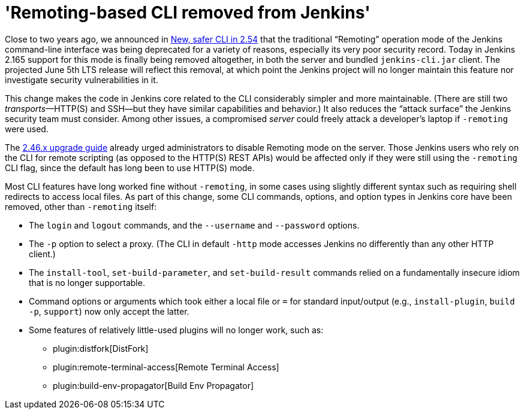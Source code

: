 = 'Remoting-based CLI removed from Jenkins'
:page-layout: blog
:page-tags: core, security, remoting

:page-author: jglick


Close to two years ago, we announced in
link:/blog/2017/04/11/new-cli/[New, safer CLI in 2.54]
that the traditional “Remoting” operation mode of the Jenkins command-line interface
was being deprecated for a variety of reasons, especially its very poor security record.
Today in Jenkins 2.165 support for this mode is finally being removed altogether,
in both the server and bundled `jenkins-cli.jar` client.
The projected June 5th LTS release will reflect this removal,
at which point the Jenkins project will no longer maintain this feature
nor investigate security vulnerabilities in it.

This change makes the code in Jenkins core related to the CLI considerably simpler and more maintainable.
(There are still two _transports_—HTTP(S) and SSH—but they have similar capabilities and behavior.)
It also reduces the “attack surface” the Jenkins security team must consider.
Among other issues, a compromised _server_ could freely attack a developer’s laptop if `-remoting` were used.

The
link:/doc/upgrade-guide/2.46/[2.46.x upgrade guide]
already urged administrators to disable Remoting mode on the server.
Those Jenkins users who rely on the CLI for remote scripting (as opposed to the HTTP(S) REST APIs)
would be affected only if they were still using the `-remoting` CLI flag,
since the default has long been to use HTTP(S) mode.

Most CLI features have long worked fine without `-remoting`,
in some cases using slightly different syntax such as requiring shell redirects to access local files.
As part of this change, some CLI commands, options, and option types in Jenkins core have been removed, other than `-remoting` itself:

* The `login` and `logout` commands, and the `--username` and `--password` options.
* The `-p` option to select a proxy. (The CLI in default `-http` mode accesses Jenkins no differently than any other HTTP client.)
* The `install-tool`, `set-build-parameter`, and `set-build-result` commands relied on a fundamentally insecure idiom that is no longer supportable.
* Command options or arguments which took either a local file or `=` for standard input/output (e.g., `install-plugin`, `build -p`, `support`) now only accept the latter.
* Some features of relatively little-used plugins will no longer work, such as:
** plugin:distfork[DistFork]
** plugin:remote-terminal-access[Remote Terminal Access]
** plugin:build-env-propagator[Build Env Propagator]

